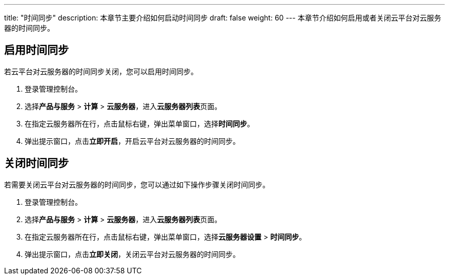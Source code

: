 ---
title: "时间同步"
description: 本章节主要介绍如何启动时间同步
draft: false
weight: 60
---
本章节介绍如何启用或者关闭云平台对云服务器的时间同步。

== 启用时间同步

若云平台对云服务器的时间同步关闭，您可以启用时间同步。

. 登录管理控制台。
. 选择**产品与服务** > *计算* > *云服务器*，进入**云服务器列表**页面。

. 在指定云服务器所在行，点击鼠标右键，弹出菜单窗口，选择**时间同步**。

. 弹出提示窗口，点击**立即开启**，开启云平台对云服务器的时间同步。

== 关闭时间同步

若需要关闭云平台对云服务器的时间同步，您可以通过如下操作步骤关闭时间同步。

. 登录管理控制台。
. 选择**产品与服务** > *计算* > *云服务器*，进入**云服务器列表**页面。

. 在指定云服务器所在行，点击鼠标右键，弹出菜单窗口，选择**云服务器设置** > *时间同步*。
. 弹出提示窗口，点击**立即关闭**，关闭云平台对云服务器的时间同步。
